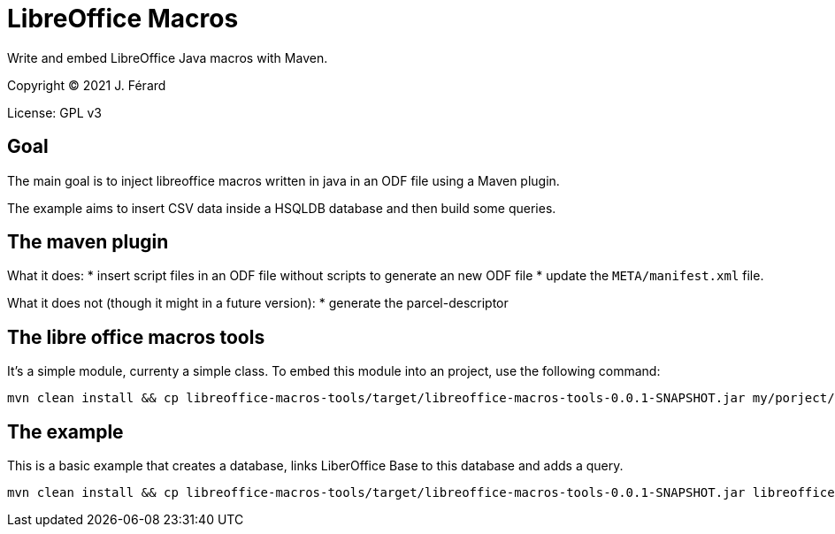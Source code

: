 = LibreOffice Macros

Write and embed LibreOffice Java macros with Maven.

Copyright (C) 2021 J. Férard

License: GPL v3

== Goal
The main goal is to inject libreoffice macros written in java in an ODF file using a Maven plugin.

The example aims to insert CSV data inside a HSQLDB database and then build some queries.

== The maven plugin ==
What it does:
* insert script files in an ODF file without scripts to generate an new ODF file
* update the `META/manifest.xml` file.

What it does not (though it might in a future version):
* generate the parcel-descriptor

== The libre office macros tools ==
It's a simple module, currenty a simple class. To embed this module into an project, use the following command:

[source,bash]
----
mvn clean install && cp libreoffice-macros-tools/target/libreoffice-macros-tools-0.0.1-SNAPSHOT.jar my/porject/src/main/resources/embed/
----

== The example ==
This is a basic example that creates a database, links LiberOffice Base to this database and adds a query.

[source,bash]
----
mvn clean install && cp libreoffice-macros-tools/target/libreoffice-macros-tools-0.0.1-SNAPSHOT.jar libreoffice-macros-example/src/main/resources/embed/ && libreoffice libreoffice-macros-example/target/classes/empty-target.odb
----
